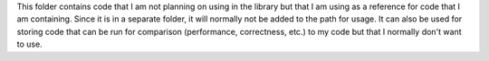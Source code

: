 This folder contains code that I am not planning on using in the library but that I am using as a reference for code that I am containing. Since it is in a separate folder, it will normally not be added to the path for usage. It can also be used for storing code that can be run for comparison (performance, correctness, etc.) to my code but that I normally don't want to use.